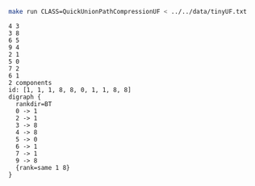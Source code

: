 # -*- mode: org -*-

#+BEGIN_SRC sh :results output verbatim :exports both
make run CLASS=QuickUnionPathCompressionUF < ../../data/tinyUF.txt
#+END_SRC

#+RESULTS:
#+begin_example
4 3
3 8
6 5
9 4
2 1
5 0
7 2
6 1
2 components
id: [1, 1, 1, 8, 8, 0, 1, 1, 8, 8]
digraph {
  rankdir=BT
  0 -> 1
  2 -> 1
  3 -> 8
  4 -> 8
  5 -> 0
  6 -> 1
  7 -> 1
  9 -> 8
  {rank=same 1 8}
}

#+end_example
